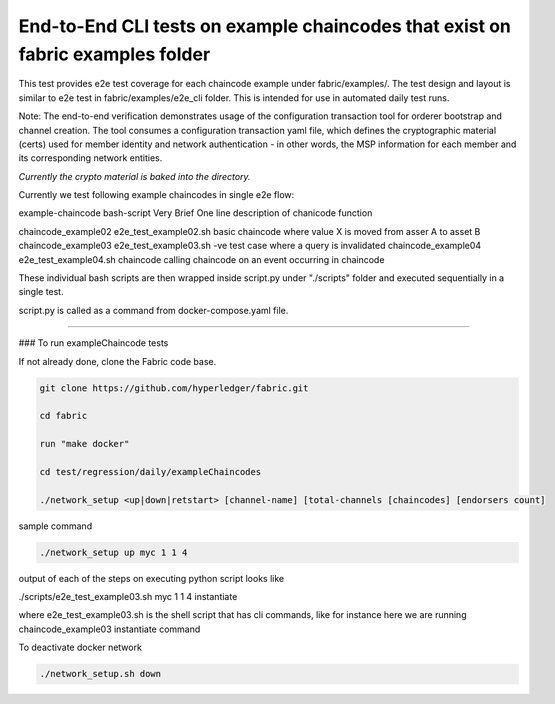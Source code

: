 End-to-End CLI tests on example chaincodes that exist on fabric examples folder
=================================================================================

This test provides e2e test coverage for each chaincode example under fabric/examples/.
The test design and layout is similar to e2e test in fabric/examples/e2e_cli folder.
This is intended for use in automated daily test runs.


Note:
The end-to-end verification demonstrates usage of the configuration
transaction tool for orderer bootstrap and channel creation. The tool
consumes a configuration transaction yaml file, which defines the
cryptographic material (certs) used for member identity and network
authentication - in other words, the MSP information for each member and
its corresponding network entities.

*Currently the crypto material is baked into the directory.*

Currently we test following example chaincodes in single e2e flow:

.. code:: bash

example-chaincode     bash-script                Very Brief One line description of chanicode function

chaincode_example02    e2e_test_example02.sh    basic chaincode where value X is moved from asser A to asset B
chaincode_example03    e2e_test_example03.sh    -ve test case where a query is invalidated
chaincode_example04    e2e_test_example04.sh    chaincode calling chaincode on an event occurring in chaincode


These individual bash scripts are then wrapped inside script.py under "./scripts" folder and executed sequentially in a single test.

script.py is called as a command from docker-compose.yaml file.

------------------------------------------------------------------------------------------------------------

### To run exampleChaincode tests 

If not already done, clone the Fabric code base.

.. code:: bash

 git clone https://github.com/hyperledger/fabric.git

 cd fabric

 run "make docker"

 cd test/regression/daily/exampleChaincodes
 
 ./network_setup <up|down|retstart> [channel-name] [total-channels [chaincodes] [endorsers count]


sample command

.. code:: bash

 ./network_setup up myc 1 1 4

output of each of the steps on executing python script looks like 

.. code:: bash

./scripts/e2e_test_example03.sh myc 1 1 4 instantiate


where e2e_test_example03.sh is the shell script that has cli commands, like for instance here we are running chaincode_example03 instantiate command

To deactivate docker network 

.. code:: bash

  ./network_setup.sh down
